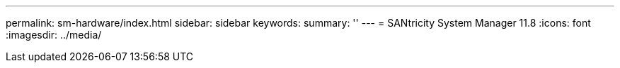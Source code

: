 ---
permalink: sm-hardware/index.html
sidebar: sidebar
keywords:
summary: ''
---
= SANtricity System Manager 11.8
:icons: font
:imagesdir: ../media/
